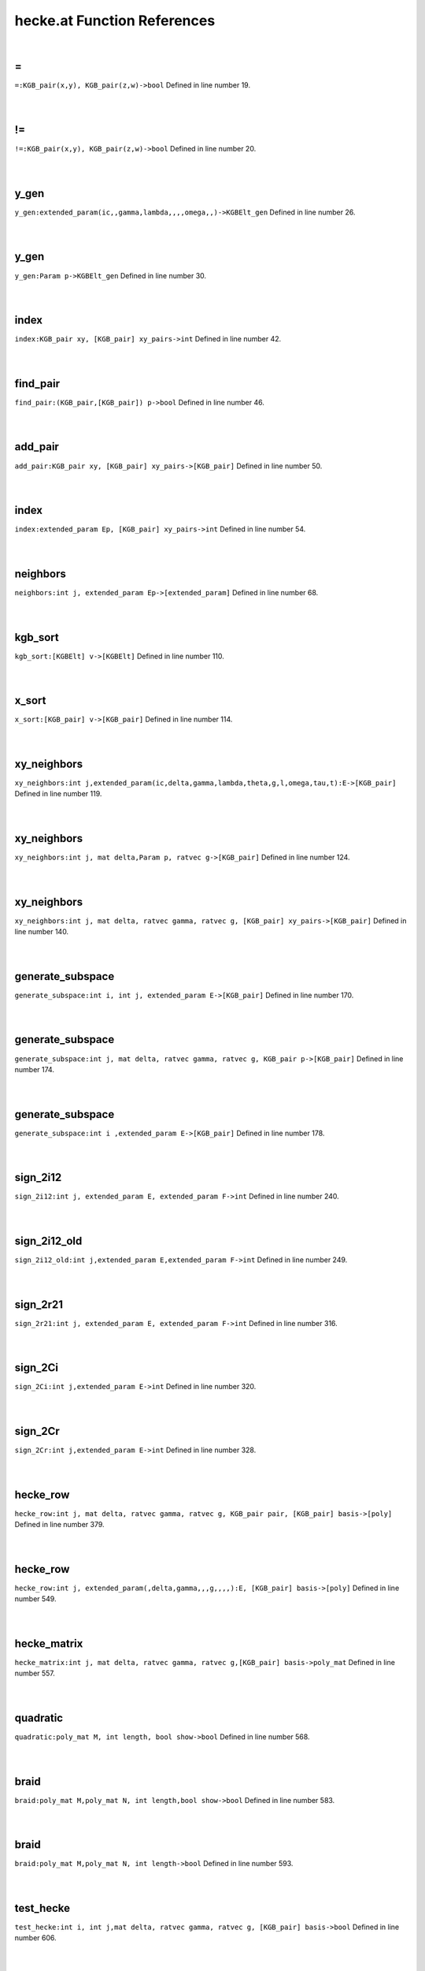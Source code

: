 .. _hecke.at_ref:

hecke.at Function References
=======================================================
|

.. _\=_kgb_pair(x,y),_kgb_pair(z,w)->bool1:

\=
-------------------------------------------------
| ``=:KGB_pair(x,y), KGB_pair(z,w)->bool`` Defined in line number 19.
| 
| 

.. _\!=_kgb_pair(x,y),_kgb_pair(z,w)->bool1:

\!=
-------------------------------------------------
| ``!=:KGB_pair(x,y), KGB_pair(z,w)->bool`` Defined in line number 20.
| 
| 

.. _y_gen_extended_param(ic,,gamma,lambda,,,,omega,,)->kgbelt_gen1:

y_gen
-------------------------------------------------
| ``y_gen:extended_param(ic,,gamma,lambda,,,,omega,,)->KGBElt_gen`` Defined in line number 26.
| 
| 

.. _y_gen_param_p->kgbelt_gen1:

y_gen
-------------------------------------------------
| ``y_gen:Param p->KGBElt_gen`` Defined in line number 30.
| 
| 

.. _index_kgb_pair_xy,_[kgb_pair]_xy_pairs->int1:

index
-------------------------------------------------
| ``index:KGB_pair xy, [KGB_pair] xy_pairs->int`` Defined in line number 42.
| 
| 

.. _find_pair_(kgb_pair,[kgb_pair])_p->bool1:

find_pair
-------------------------------------------------
| ``find_pair:(KGB_pair,[KGB_pair]) p->bool`` Defined in line number 46.
| 
| 

.. _add_pair_kgb_pair_xy,_[kgb_pair]_xy_pairs->[kgb_pair]1:

add_pair
-------------------------------------------------
| ``add_pair:KGB_pair xy, [KGB_pair] xy_pairs->[KGB_pair]`` Defined in line number 50.
| 
| 

.. _index_extended_param_ep,_[kgb_pair]_xy_pairs->int1:

index
-------------------------------------------------
| ``index:extended_param Ep, [KGB_pair] xy_pairs->int`` Defined in line number 54.
| 
| 

.. _neighbors_int_j,_extended_param_ep->[extended_param]1:

neighbors
-------------------------------------------------
| ``neighbors:int j, extended_param Ep->[extended_param]`` Defined in line number 68.
| 
| 

.. _kgb_sort_[kgbelt]_v->[kgbelt]1:

kgb_sort
-------------------------------------------------
| ``kgb_sort:[KGBElt] v->[KGBElt]`` Defined in line number 110.
| 
| 

.. _x_sort_[kgb_pair]_v->[kgb_pair]1:

x_sort
-------------------------------------------------
| ``x_sort:[KGB_pair] v->[KGB_pair]`` Defined in line number 114.
| 
| 

.. _xy_neighbors_int_j,extended_param(ic,delta,gamma,lambda,theta,g,l,omega,tau,t):e->[kgb_pair]1:

xy_neighbors
-------------------------------------------------
| ``xy_neighbors:int j,extended_param(ic,delta,gamma,lambda,theta,g,l,omega,tau,t):E->[KGB_pair]`` Defined in line number 119.
| 
| 

.. _xy_neighbors_int_j,_mat_delta,param_p,_ratvec_g->[kgb_pair]1:

xy_neighbors
-------------------------------------------------
| ``xy_neighbors:int j, mat delta,Param p, ratvec g->[KGB_pair]`` Defined in line number 124.
| 
| 

.. _xy_neighbors_int_j,_mat_delta,_ratvec_gamma,_ratvec_g,_[kgb_pair]_xy_pairs->[kgb_pair]1:

xy_neighbors
-------------------------------------------------
| ``xy_neighbors:int j, mat delta, ratvec gamma, ratvec g, [KGB_pair] xy_pairs->[KGB_pair]`` Defined in line number 140.
| 
| 

.. _generate_subspace_int_i,_int_j,_extended_param_e->[kgb_pair]1:

generate_subspace
-------------------------------------------------
| ``generate_subspace:int i, int j, extended_param E->[KGB_pair]`` Defined in line number 170.
| 
| 

.. _generate_subspace_int_j,_mat_delta,_ratvec_gamma,_ratvec_g,_kgb_pair_p->[kgb_pair]1:

generate_subspace
-------------------------------------------------
| ``generate_subspace:int j, mat delta, ratvec gamma, ratvec g, KGB_pair p->[KGB_pair]`` Defined in line number 174.
| 
| 

.. _generate_subspace_int_i_,extended_param_e->[kgb_pair]1:

generate_subspace
-------------------------------------------------
| ``generate_subspace:int i ,extended_param E->[KGB_pair]`` Defined in line number 178.
| 
| 

.. _sign_2i12_int_j,_extended_param_e,_extended_param_f->int2:

sign_2i12
-------------------------------------------------
| ``sign_2i12:int j, extended_param E, extended_param F->int`` Defined in line number 240.
| 
| 

.. _sign_2i12_old_int_j,extended_param_e,extended_param_f->int2:

sign_2i12_old
-------------------------------------------------
| ``sign_2i12_old:int j,extended_param E,extended_param F->int`` Defined in line number 249.
| 
| 

.. _sign_2r21_int_j,_extended_param_e,_extended_param_f->int2:

sign_2r21
-------------------------------------------------
| ``sign_2r21:int j, extended_param E, extended_param F->int`` Defined in line number 316.
| 
| 

.. _sign_2ci_int_j,extended_param_e->int2:

sign_2Ci
-------------------------------------------------
| ``sign_2Ci:int j,extended_param E->int`` Defined in line number 320.
| 
| 

.. _sign_2cr_int_j,extended_param_e->int2:

sign_2Cr
-------------------------------------------------
| ``sign_2Cr:int j,extended_param E->int`` Defined in line number 328.
| 
| 

.. _hecke_row_int_j,_mat_delta,_ratvec_gamma,_ratvec_g,_kgb_pair_pair,_[kgb_pair]_basis->[poly]1:

hecke_row
-------------------------------------------------
| ``hecke_row:int j, mat delta, ratvec gamma, ratvec g, KGB_pair pair, [KGB_pair] basis->[poly]`` Defined in line number 379.
| 
| 

.. _hecke_row_int_j,_extended_param(,delta,gamma,,,g,,,,):e,_[kgb_pair]_basis->[poly]1:

hecke_row
-------------------------------------------------
| ``hecke_row:int j, extended_param(,delta,gamma,,,g,,,,):E, [KGB_pair] basis->[poly]`` Defined in line number 549.
| 
| 

.. _hecke_matrix_int_j,_mat_delta,_ratvec_gamma,_ratvec_g,[kgb_pair]_basis->poly_mat1:

hecke_matrix
-------------------------------------------------
| ``hecke_matrix:int j, mat delta, ratvec gamma, ratvec g,[KGB_pair] basis->poly_mat`` Defined in line number 557.
| 
| 

.. _quadratic_poly_mat_m,_int_length,_bool_show->bool1:

quadratic
-------------------------------------------------
| ``quadratic:poly_mat M, int length, bool show->bool`` Defined in line number 568.
| 
| 

.. _braid_poly_mat_m,poly_mat_n,_int_length,bool_show->bool1:

braid
-------------------------------------------------
| ``braid:poly_mat M,poly_mat N, int length,bool show->bool`` Defined in line number 583.
| 
| 

.. _braid_poly_mat_m,poly_mat_n,_int_length->bool1:

braid
-------------------------------------------------
| ``braid:poly_mat M,poly_mat N, int length->bool`` Defined in line number 593.
| 
| 

.. _test_hecke_int_i,_int_j,mat_delta,_ratvec_gamma,_ratvec_g,_[kgb_pair]_basis->bool1:

test_hecke
-------------------------------------------------
| ``test_hecke:int i, int j,mat delta, ratvec gamma, ratvec g, [KGB_pair] basis->bool`` Defined in line number 606.
| 
| 

.. _test_hecke_int_i,_int_j,_mat_delta,_ratvec_gamma,_[kgb_pair]_basis->bool1:

test_hecke
-------------------------------------------------
| ``test_hecke:int i, int j, mat delta, ratvec gamma, [KGB_pair] basis->bool`` Defined in line number 626.
| 
| 

.. _test_hecke_int_i,_int_j,_mat_delta,_[param]_b,_ratvec_g->bool1:

test_hecke
-------------------------------------------------
| ``test_hecke:int i, int j, mat delta, [Param] B, ratvec g->bool`` Defined in line number 633.
| 
| 

.. _test_hecke_int_i,_int_j,_mat_delta,_[param]_b->bool1:

test_hecke
-------------------------------------------------
| ``test_hecke:int i, int j, mat delta, [Param] B->bool`` Defined in line number 647.
| 
| 

.. _test_hecke_int_i,int_j,_mat_delta,param_p->bool1:

test_hecke
-------------------------------------------------
| ``test_hecke:int i,int j, mat delta,Param p->bool`` Defined in line number 650.
| 
| 

.. _test_hecke_int_i,int_j,param_p,ratvec_g->bool1:

test_hecke
-------------------------------------------------
| ``test_hecke:int i,int j,Param p,ratvec g->bool`` Defined in line number 652.
| 
| 

.. _test_hecke_int_i,int_j,param_p->bool1:

test_hecke
-------------------------------------------------
| ``test_hecke:int i,int j,Param p->bool`` Defined in line number 654.
| 
| 

